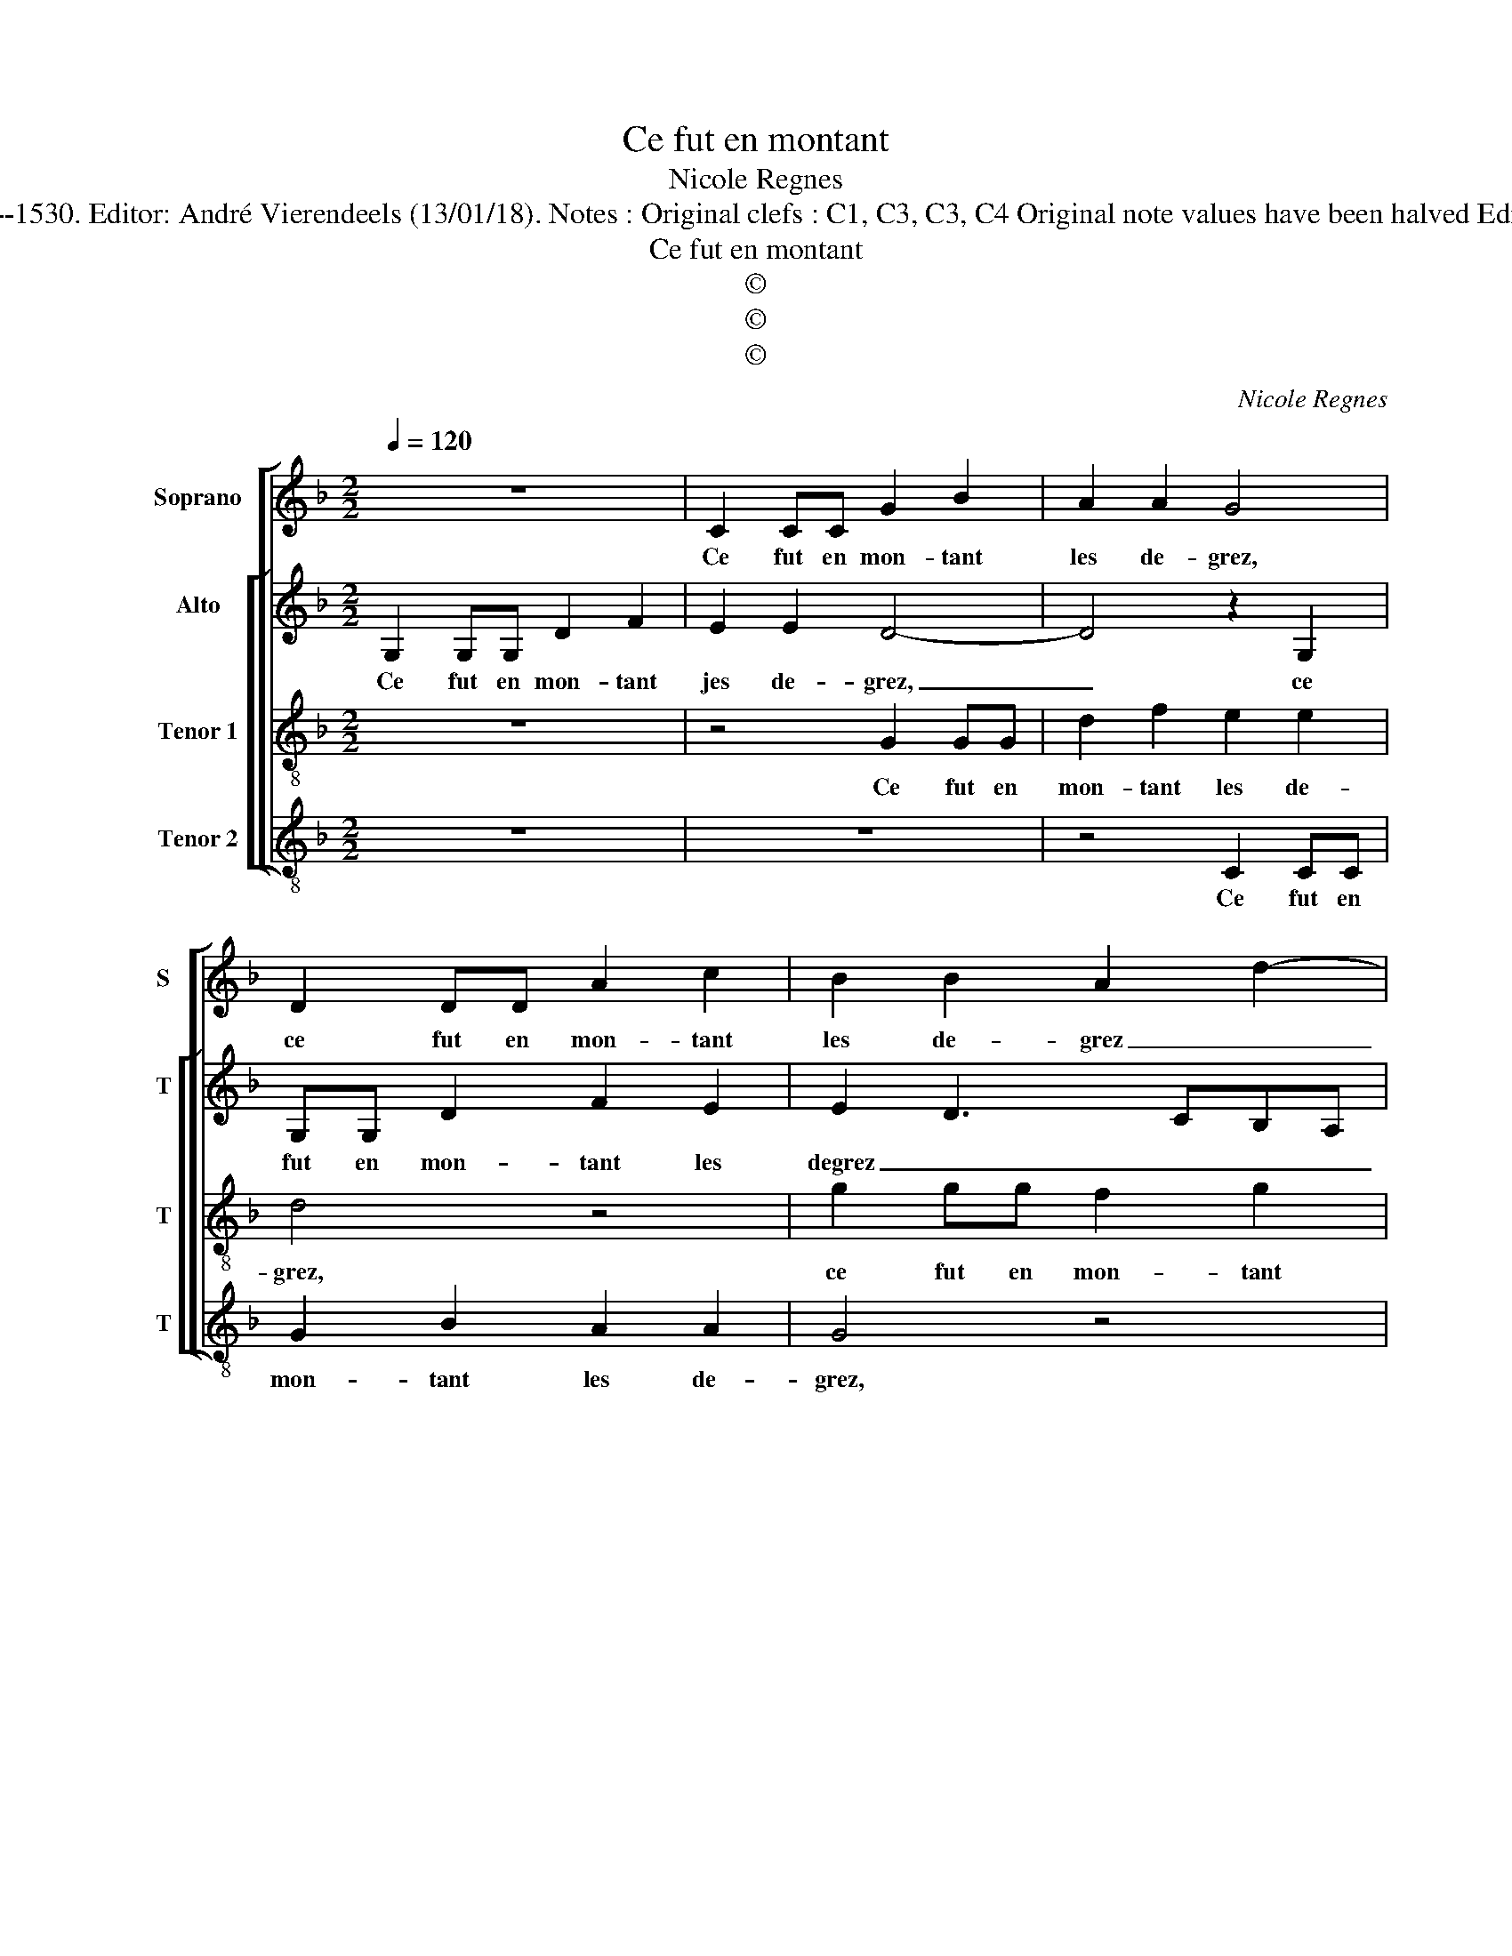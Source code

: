 X:1
T:Ce fut en montant
T:Nicole Regnes
T:Source : 29 Chansons musicales à 4 parties---Paris---P.Attaignant---1530. Editor: André Vierendeels (13/01/18). Notes : Original clefs : C1, C3, C3, C4 Original note values have been halved Editorial accidentals above the stave Square bracket indicates ligature 
T:Ce fut en montant
T:©
T:©
T:©
C:Nicole Regnes
Z:©
%%score [ 1 [ 2 3 4 ] ]
L:1/8
Q:1/4=120
M:2/2
K:F
V:1 treble nm="Soprano" snm="S"
V:2 treble nm="Alto" snm="T"
V:3 treble-8 nm="Tenor 1" snm="T"
V:4 treble-8 nm="Tenor 2" snm="T"
V:1
 z8 | C2 CC G2 B2 | A2 A2 G4 | D2 DD A2 c2 | B2 B2 A2 d2- | dc B3 AGF | ED d3 cc B/c/ | d4 z4 | %8
w: |Ce fut en mon- tant|les de- grez,|ce fut en mon- tant|les de- grez _|_ _ _ _ _ _|* * ce fut en mon- *|tant|
 B2 BB A2 z2 | G2 GG F2 F2 | G2 E2 D4 | z4 G2 GG | F2 F2 G2 E2 | D2 G3 F FE/F/ | G4 z4 | %15
w: que ie vous fis,|que ie vous fis à|mon plai- sir,|que ie vous|fis à mon plai-|sir, que ie vous _ _|fis,|
 z2 B2 BB A2 | G4 z2 G2 | GG F2 G3 A | Bc d4 c2 | d4 z2 d2 | c2 A2 B4 | A3 G/A/ B2 A2- | %22
w: et ie'o- se di-|re, et|ie'o- se di- * re|sans- * * men-|tir que|vous le pris-|* * * tes fort-|
 AG G4 F2 |: G3 F/E/ D4 | z2 d2 c2 A2 | B4 A4 | z4 z2 d2 | c2 A2 B4 | A3 G/A/ B2 A2- | AG G4 F2 :| %30
w: * * * à|gré, _ _ _|et ie'o- se|di- re|qie|vous le pris-|* * * tes fort|_ _ _ à|
 G8 |] %31
w: gré|
V:2
 G,2 G,G, D2 F2 | E2 E2 D4- | D4 z2 G,2 | G,G, D2 F2 E2 | E2 D3 CB,A, | B,G, G3 A B2 | c2 A2 A4 | %7
w: Ce fut en mon- tant|jes de- grez,|_ ce|fut en mon- tant les|degrez _ _ _ _|_ _ ce _ _|fut en mon-|
 F4 z4 | G2 GG F2 D2 | D2 C2 D4 | z4 G2 GG | F2 D2 D2 C2 | DCA,B, CB, G,2- | G,A,B,C D4 | %14
w: tant|que ie vous fis, à|mon plai- sir,|que ie vous|fis à mon plai-|sir, _ _ _ _ _ _|_ _ _ _ _|
 z4 G2 GG | F2 G2 z4 | D2 CB, A,2 G,A, | B,C D4 C2 | D4 A,4 | z2 D4 B,2 | C2 D4 G,2 | %21
w: et ie'o- se|di- re,|et i'- o- se di- *|re _ sans men-|tir, _|que vous|le pris- tes|
 D2 C2 B,2 _E2- | EDB,C D4 |: D4 z2 D2- | D2 B,2 C2 A,2 | G,A,B,C D4 | z2 D4 B,2 | C2 D4 G,2 | %28
w: fort _ _ _|_ _ _ _ à|gré, et|_ ie'o- se di-|* * * * re,|que vous|le pris- tes|
 D2 C2 B,2 _E2- | EDB,C D4 :| D8 |] %31
w: fort _ _ _|_ _ _ _ à|gré|
V:3
 z8 | z4 G2 GG | d2 f2 e2 e2 | d4 z4 | g2 gg f2 g2 | d2 d2 G2 g2 | f3 e/d/ e4 | d8 | z2 d2 dd A2 | %9
w: |Ce fut en|mon- tant les de-|grez,|ce fut en mon- tant|les de- grez, les|de- * * *|grez,|que ie vous fis|
 B2 c2 A4 | G4 z2 d2 | dd A2 B2 c2 | A4 G2 c2- | cBBA/G/ A4 | G8 | z2 g2 gg f2 | g4 z2 d2 | %17
w: à mon plai-|sir, que|ie vous fis à mon|plai- sir, _|_ _ _ _ _ _||et ie'o- se di-|re, et|
 cB A2 G2 g2- | gffe/d/ e4 | d4 z2 d2 | e2 f2 g4 | f3 e d2 c2 | B2 AG A4 |: G4 z4 | z2 d2 e2 f2 | %25
w: ie'o- se di- re sans|_ _ _ _ _ men-|tir, que|vous le pris-|* * * tes|fort _ _ à|gré,|et ie'o- se|
 g4 f4 | z4 z2 d2 | e2 f2 g4 | f3 e d2 c2 | B3 A/G/ A4 :| G8 |] %31
w: di- re,|que|vous le pris-|* * * tes|for _ _ à|gré.|
V:4
 z8 | z8 | z4 C2 CC | G2 B2 A2 A2 | G4 z4 | G2 GG d2 G2 | c2 d2 A4 | D4 z4 | G2 GG D2 F2 | %9
w: ||Ce fut en|mon- tant les de-|grez,|ce fut en mon- tant|les _ de-|grez,|que ie vous fis à|
 G2 E2 D4 | z4 G2 GG | D2 F2 G2 E2 | DEFE CDEF | G2 _E2 D4 | z4 B2 BB | A2 G2 z4 | G2 GG F2 G2- | %17
w: mon plai- sir,|que ie vois|fis à mon plai-||* * sir,|et ie'o- se|di- re,|et ie'o- se di- re,|
 G2 F2 _E4 | D4 z2 A2 | F2 G2 B4 | A2 D2 G3 F | DE F2 G2 C2 | _E4 D4 |: z2 G2 F2 G2 | B4 A4 | %25
w: _ sans men-|tir, que|vous le pris-||* * * tes fort|à gré,|et ie'o- se|di- re,|
"^#" z4 z2 A2 | F2 G2 B4 | A2 D2 G3 F | DE F2 G2 C2 | _E4 D4 :| G8 |] %31
w: que|vous le pris-||* * * tes fort|à gré,|(gré.)|

